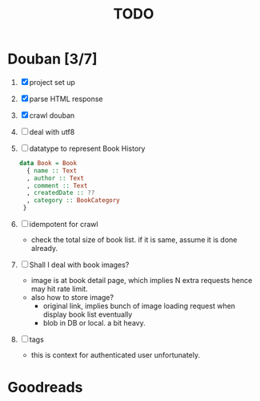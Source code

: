#+title: TODO

* Douban [3/7]
1. [X] project set up
2. [X] parse HTML response
3. [X] crawl douban
4. [ ] deal with utf8
5. [ ] datatype to represent Book History
   #+begin_src haskell
data Book = Book
  { name :: Text
  , author :: Text
  , comment :: Text
  , createdDate :: ??
  , category :: BookCategory
 }
   #+end_src
6. [ ] idempotent for crawl
   + check the total size of book list. if it is same, assume it is done already.
7. [ ] Shall I deal with book images?
   + image is at book detail page, which implies N extra requests hence may hit rate limit.
   + also how to store image?
     - original link, implies bunch of image loading request when display book list eventually
     - blob in DB or local. a bit heavy.
8. [ ] tags
   - this is context for authenticated user unfortunately.

* Goodreads

